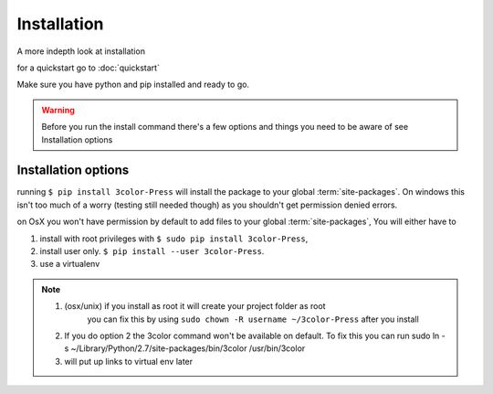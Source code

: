 Installation
============

A more indepth look at installation

for a quickstart go to :doc:`quickstart`


Make sure you have python and pip installed and ready to go.

.. warning::

   Before you run the install command there's a few options and things you need to
   be aware of see Installation options


Installation options
--------------------

running ``$ pip install 3color-Press`` will install the package to your global :term:`site-packages`.
On windows this isn't too much of a worry (testing still needed though) as you shouldn't
get permission denied errors.

on OsX you won't have permission by default to add files to your global :term:`site-packages`,
You will either have to

1. install with root privileges with ``$ sudo pip install 3color-Press``,
2. install user only. ``$ pip install --user 3color-Press``.
3. use a virtualenv

.. note::
  1. (osx/unix) if you install as root it will create your project folder as root
      you can fix this by using ``sudo chown -R username ~/3color-Press`` after you install

  2. If you do option 2 the 3color command won't be available on default. To fix this you can
     run sudo ln -s ~/Library/Python/2.7/site-packages/bin/3color /usr/bin/3color

  3. will put up links to virtual env later
